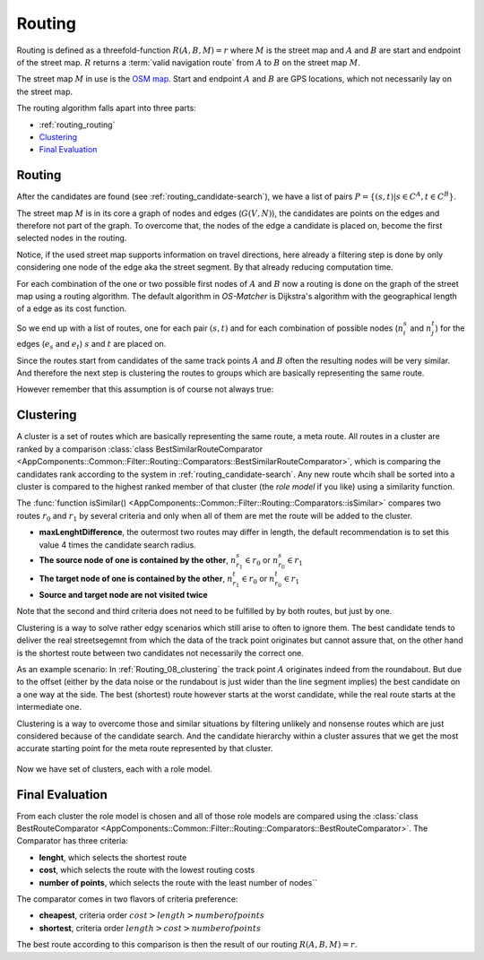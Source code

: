 
.. _routing:

=======
Routing
=======

Routing is defined as a threefold-function :math:`R(A,B,M) = r` where :math:`M` is the street map and :math:`A` and :math:`B`
are start and endpoint of the street map. :math:`R` returns a :term:`valid navigation route` from :math:`A` to :math:`B` on the street map :math:`M`.

The street map :math:`M` in use is the `OSM map <https://www.openstreetmap.org>`_.
Start and endpoint :math:`A` and :math:`B` are GPS locations, which not necessarily lay on the street map.

The routing algorithm falls apart into three parts:

* :ref:`routing_routing`
* `Clustering`_
* `Final Evaluation`_

.. _routing_routing:

Routing
-------

After the candidates are found (see :ref:`routing_candidate-search`), we have a list of pairs :math:`P = \{ (s,t) | s \in C^A, t \in C^B \}`.

The street map :math:`M` is in its core a graph of nodes and edges (:math:`G(V,N)`),
the candidates are points on the edges and therefore not part of the graph.
To overcome that, the nodes of the edge a candidate is placed on, become the first selected nodes in the routing.

.. image:: img/Routing_04_candidates.png
   :name: Routing_04_candidates
   :width: 600
   :class: with-shadow
   :alt: Candidates on one way streets

Notice, if the used street map supports information on travel directions,
here already a filtering step is done by only considering one node of the edge aka the street segment.
By that already reducing computation time.

For each combination of the one or two possible first nodes of :math:`A` and :math:`B`
now a routing is done on the graph of the street map using a routing algorithm.
The default algorithm in *OS-Matcher* is Dijkstra's algorithm with the geographical length of a edge as its cost function.

So we end up with a list of routes, one for each pair :math:`(s,t)` and for each combination of
possible nodes (:math:`n_i^s` and :math:`n_j^t`) for the edges (:math:`e_s` and :math:`e_t`)
:math:`s` and :math:`t` are placed on.

Since the routes start from candidates of the same track points :math:`A` and :math:`B`
often the resulting nodes will be very similar. And therefore the next step is clustering the routes to groups
which are basically representing the same route.

.. image:: img/Routing_05_routes.png
   :name: Routing_05_routes
   :width: 800
   :class: with-shadow
   :alt: Several similar routes

However remember that this assumption is of course not always true:

.. image:: img/Routing_06_diff_routes.png
   :name: Routing_06_diff_routes
   :width: 800
   :class: with-shadow
   :alt: Differing routes for candidates of the same point.

.. _routing_clustering:

Clustering
----------

A cluster is a set of routes which are basically representing the same route, a meta route. All routes in a cluster are ranked by a comparison
:class:`class BestSimilarRouteComparator <AppComponents::Common::Filter::Routing::Comparators::BestSimilarRouteComparator>`,
which is comparing the candidates rank according to the system in :ref:`routing_candidate-search`.
Any new route whcih shall be sorted into a cluster is compared to the highest ranked member of that cluster
(the *role model* if you like) using a similarity function.

The :func:`function isSimilar() <AppComponents::Common::Filter::Routing::Comparators::isSimilar>`
compares two routes :math:`r_0` and :math:`r_1` by several criteria and only when all of them are met
the route will be added to the cluster.

* **maxLenghtDifference**, the outermost two routes may differ in length, the default recommendation is to set this value 4 times the candidate search radius.
* **The source node of one is contained by the other**, :math:`n^s_{r_1} \in r_0` or :math:`n^s_{r_0} \in r_1`
* **The target node of one is contained by the other**, :math:`n^t_{r_1} \in r_0` or :math:`n^t_{r_0} \in r_1`
* **Source and target node are not visited twice**

Note that the second and third criteria does not need to be fulfilled by by both routes, but just by one.

.. image:: img/Routing_07_similarity_wide.png
   :name: Routing_07_similarity
   :width: 1600
   :class: with-shadow
   :alt: Similarity criteria

Clustering is a way to solve rather edgy scenarios which still arise to often to ignore them.
The best candidate tends to deliver the real streetsegemnt from which the data of the track point originates but cannot assure that,
on the other hand is the shortest route between two candidates not necessarily the correct one.

As an example scenario: In :ref:`Routing_08_clustering` the track point :math:`A` originates indeed from the roundabout.
But due to the offset (either by the data noise or the rundabout is just wider than the line segment implies)
the best candidate on a one way at the side. The best (shortest) route however starts at the worst candidate,
while the real route starts at the intermediate one.

Clustering is a way to overcome those and similar situations by filtering unlikely and nonsense routes
which are just considered because of the candidate search. And the candidate hierarchy within a cluster
assures that we get the most accurate starting point for the meta route represented by that cluster.

.. figure:: img/Routing_08_clustering.png
   :name: routing_08_clustering
   :width: 1000
   :class: with-shadow
   :alt: Clustering

Now we have set of clusters, each with a role model.

.. _routing_final_evaluation:

Final Evaluation
----------------

From each cluster the role model is chosen and all of those role models are compared using the
:class:`class BestRouteComparator <AppComponents::Common::Filter::Routing::Comparators::BestRouteComparator>`.
The Comparator has three criteria:

* **lenght**, which selects the shortest route
* **cost**, which selects the route with the lowest routing costs
* **number of points**, which selects the route with the least number of nodes``

The comparator comes in two flavors of criteria preference:

* **cheapest**, criteria order :math:`cost > length > number of points`
* **shortest**, criteria order :math:`length > cost > number of points`

The best route according to this comparison is then the result of our routing :math:`R(A,B,M) = r`.
